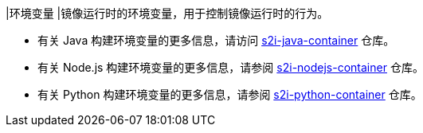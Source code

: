 // :ks_include_id: a4b173f44b764360bcfae8908577f515
|环境变量
|镜像运行时的环境变量，用于控制镜像运行时的行为。

* 有关 Java 构建环境变量的更多信息，请访问 link:https://github.com/whenegghitsrock/s2i-java-container/tree/master/java/images[s2i-java-container] 仓库。

* 有关 Node.js 构建环境变量的更多信息，请参阅 link:https://github.com/whenegghitsrock/s2i-nodejs-container[s2i-nodejs-container] 仓库。

* 有关 Python 构建环境变量的更多信息，请参阅 link:https://github.com/whenegghitsrock/s2i-python-container[s2i-python-container] 仓库。
